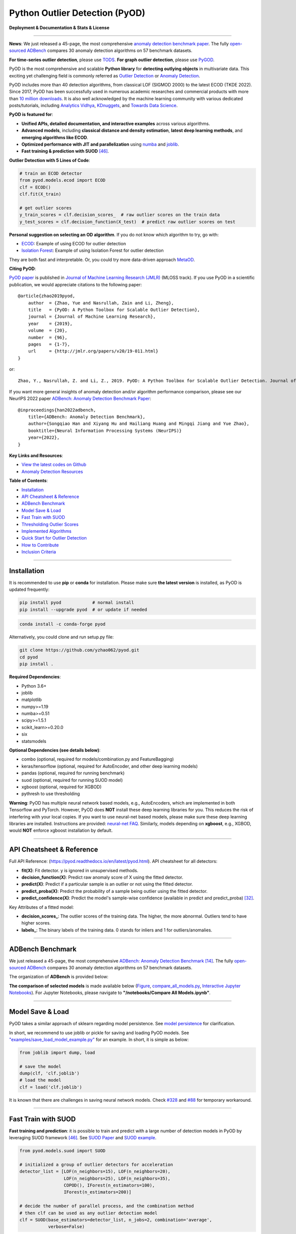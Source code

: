 Python Outlier Detection (PyOD)
===============================

**Deployment & Documentation & Stats & License**

.. image:: https://img.shields.io/pypi/v/pyod.svg?color=brightgreen
   :target: https://pypi.org/project/pyod/
   :alt: PyPI version


.. image:: https://anaconda.org/conda-forge/pyod/badges/version.svg
   :target: https://anaconda.org/conda-forge/pyod
   :alt: Anaconda version


.. image:: https://readthedocs.org/projects/pyod/badge/?version=latest
   :target: https://pyod.readthedocs.io/en/latest/?badge=latest
   :alt: Documentation status


.. image:: https://img.shields.io/github/stars/yzhao062/pyod.svg
   :target: https://github.com/yzhao062/pyod/stargazers
   :alt: GitHub stars


.. image:: https://img.shields.io/github/forks/yzhao062/pyod.svg?color=blue
   :target: https://github.com/yzhao062/pyod/network
   :alt: GitHub forks


.. image:: https://pepy.tech/badge/pyod
   :target: https://pepy.tech/project/pyod
   :alt: Downloads

.. image:: https://github.com/yzhao062/pyod/actions/workflows/testing.yml/badge.svg
   :target: https://github.com/yzhao062/pyod/actions/workflows/testing.yml
   :alt: testing


.. image:: https://coveralls.io/repos/github/yzhao062/pyod/badge.svg
   :target: https://coveralls.io/github/yzhao062/pyod
   :alt: Coverage Status


.. image:: https://api.codeclimate.com/v1/badges/bdc3d8d0454274c753c4/maintainability
   :target: https://codeclimate.com/github/yzhao062/Pyod/maintainability
   :alt: Maintainability


.. image:: https://img.shields.io/github/license/yzhao062/pyod.svg
   :target: https://github.com/yzhao062/pyod/blob/master/LICENSE
   :alt: License

.. image:: https://img.shields.io/badge/ADBench-benchmark_results-pink
   :target: https://github.com/Minqi824/ADBench
   :alt: Benchmark


-----

**News**: We just released a 45-page, the most comprehensive `anomaly detection benchmark paper <https://www.andrew.cmu.edu/user/yuezhao2/papers/22-neurips-adbench.pdf>`_.
The fully `open-sourced ADBench <https://github.com/Minqi824/ADBench>`_ compares 30 anomaly detection algorithms on 57 benchmark datasets.

**For time-series outlier detection**, please use `TODS <https://github.com/datamllab/tods>`_.
**For graph outlier detection**, please use `PyGOD <https://pygod.org/>`_.

PyOD is the most comprehensive and scalable **Python library** for **detecting outlying objects** in
multivariate data. This exciting yet challenging field is commonly referred as 
`Outlier Detection <https://en.wikipedia.org/wiki/Anomaly_detection>`_
or `Anomaly Detection <https://en.wikipedia.org/wiki/Anomaly_detection>`_.

PyOD includes more than 40 detection algorithms, from classical LOF (SIGMOD 2000) to
the latest ECOD (TKDE 2022). Since 2017, PyOD has been successfully used in numerous academic researches and
commercial products with more than `10 million downloads <https://pepy.tech/project/pyod>`_.
It is also well acknowledged by the machine learning community with various dedicated posts/tutorials, including
`Analytics Vidhya <https://www.analyticsvidhya.com/blog/2019/02/outlier-detection-python-pyod/>`_,
`KDnuggets <https://www.kdnuggets.com/2019/02/outlier-detection-methods-cheat-sheet.html>`_, and
`Towards Data Science <https://towardsdatascience.com/anomaly-detection-for-dummies-15f148e559c1>`_.


**PyOD is featured for**:

* **Unified APIs, detailed documentation, and interactive examples** across various algorithms.
* **Advanced models**\, including **classical distance and density estimation**, **latest deep learning methods**, and **emerging algorithms like ECOD**.
* **Optimized performance with JIT and parallelization** using `numba <https://github.com/numba/numba>`_ and `joblib <https://github.com/joblib/joblib>`_.
* **Fast training & prediction with SUOD** [#Zhao2021SUOD]_.


**Outlier Detection with 5 Lines of Code**\ :


.. code-block:: python


    # train an ECOD detector
    from pyod.models.ecod import ECOD
    clf = ECOD()
    clf.fit(X_train)

    # get outlier scores
    y_train_scores = clf.decision_scores_  # raw outlier scores on the train data
    y_test_scores = clf.decision_function(X_test)  # predict raw outlier scores on test


**Personal suggestion on selecting an OD algorithm**. If you do not know which algorithm to try, go with:

- `ECOD <https://github.com/yzhao062/pyod/blob/master/examples/ecod_example.py>`_: Example of using ECOD for outlier detection
- `Isolation Forest <https://github.com/yzhao062/pyod/blob/master/examples/iforest_example.py>`_: Example of using Isolation Forest for outlier detection

They are both fast and interpretable. Or, you could try more data-driven approach `MetaOD <https://github.com/yzhao062/MetaOD>`_.

**Citing PyOD**\ :

`PyOD paper <http://www.jmlr.org/papers/volume20/19-011/19-011.pdf>`_ is published in
`Journal of Machine Learning Research (JMLR) <http://www.jmlr.org/>`_ (MLOSS track).
If you use PyOD in a scientific publication, we would appreciate
citations to the following paper::

    @article{zhao2019pyod,
        author  = {Zhao, Yue and Nasrullah, Zain and Li, Zheng},
        title   = {PyOD: A Python Toolbox for Scalable Outlier Detection},
        journal = {Journal of Machine Learning Research},
        year    = {2019},
        volume  = {20},
        number  = {96},
        pages   = {1-7},
        url     = {http://jmlr.org/papers/v20/19-011.html}
    }

or::

    Zhao, Y., Nasrullah, Z. and Li, Z., 2019. PyOD: A Python Toolbox for Scalable Outlier Detection. Journal of machine learning research (JMLR), 20(96), pp.1-7.

If you want more general insights of anomaly detection and/or algorithm performance comparison, please see our
NeurIPS 2022 paper `ADBench: Anomaly Detection Benchmark Paper <https://www.andrew.cmu.edu/user/yuezhao2/papers/22-neurips-adbench.pdf>`_::

    @inproceedings{han2022adbench,
        title={ADBench: Anomaly Detection Benchmark},
        author={Songqiao Han and Xiyang Hu and Hailiang Huang and Mingqi Jiang and Yue Zhao},
        booktitle={Neural Information Processing Systems (NeurIPS)}
        year={2022},
    }

**Key Links and Resources**\ :


* `View the latest codes on Github <https://github.com/yzhao062/pyod>`_
* `Anomaly Detection Resources <https://github.com/yzhao062/anomaly-detection-resources>`_


**Table of Contents**\ :


* `Installation <#installation>`_
* `API Cheatsheet & Reference <#api-cheatsheet--reference>`_
* `ADBench Benchmark <#adbench-benchmark>`_
* `Model Save & Load <#model-save--load>`_
* `Fast Train with SUOD <#fast-train-with-suod>`_
* `Thresholding Outlier Scores <#thresholding-outlier-scores>`_
* `Implemented Algorithms <#implemented-algorithms>`_
* `Quick Start for Outlier Detection <#quick-start-for-outlier-detection>`_
* `How to Contribute <#how-to-contribute>`_
* `Inclusion Criteria <#inclusion-criteria>`_


----


Installation
^^^^^^^^^^^^

It is recommended to use **pip** or **conda** for installation. Please make sure
**the latest version** is installed, as PyOD is updated frequently:

.. code-block:: bash

   pip install pyod            # normal install
   pip install --upgrade pyod  # or update if needed

.. code-block:: bash

   conda install -c conda-forge pyod

Alternatively, you could clone and run setup.py file:

.. code-block:: bash

   git clone https://github.com/yzhao062/pyod.git
   cd pyod
   pip install .


**Required Dependencies**\ :


* Python 3.6+
* joblib
* matplotlib
* numpy>=1.19
* numba>=0.51
* scipy>=1.5.1
* scikit_learn>=0.20.0
* six
* statsmodels

**Optional Dependencies (see details below)**\ :

* combo (optional, required for models/combination.py and FeatureBagging)
* keras/tensorflow (optional, required for AutoEncoder, and other deep learning models)
* pandas (optional, required for running benchmark)
* suod (optional, required for running SUOD model)
* xgboost (optional, required for XGBOD)
* pythresh to use thresholding

**Warning**\ :
PyOD has multiple neural network based models, e.g., AutoEncoders, which are
implemented in both Tensorflow and PyTorch. However, PyOD does **NOT** install these deep learning libraries for you.
This reduces the risk of interfering with your local copies.
If you want to use neural-net based models, please make sure these deep learning libraries are installed.
Instructions are provided: `neural-net FAQ <https://github.com/yzhao062/pyod/wiki/Setting-up-Keras-and-Tensorflow-for-Neural-net-Based-models>`_.
Similarly, models depending on **xgboost**, e.g., XGBOD, would **NOT** enforce xgboost installation by default.



----


API Cheatsheet & Reference
^^^^^^^^^^^^^^^^^^^^^^^^^^

Full API Reference: (https://pyod.readthedocs.io/en/latest/pyod.html). API cheatsheet for all detectors:


* **fit(X)**\ : Fit detector. y is ignored in unsupervised methods.
* **decision_function(X)**\ : Predict raw anomaly score of X using the fitted detector.
* **predict(X)**\ : Predict if a particular sample is an outlier or not using the fitted detector.
* **predict_proba(X)**\ : Predict the probability of a sample being outlier using the fitted detector.
* **predict_confidence(X)**\ : Predict the model's sample-wise confidence (available in predict and predict_proba) [#Perini2020Quantifying]_.


Key Attributes of a fitted model:


* **decision_scores_**\ : The outlier scores of the training data. The higher, the more abnormal.
  Outliers tend to have higher scores.
* **labels_**\ : The binary labels of the training data. 0 stands for inliers and 1 for outliers/anomalies.


----


ADBench Benchmark
^^^^^^^^^^^^^^^^^

We just released a 45-page, the most comprehensive `ADBench: Anomaly Detection Benchmark <https://arxiv.org/abs/2206.09426>`_ [#Han2022ADBench]_.
The fully `open-sourced ADBench <https://github.com/Minqi824/ADBench>`_ compares 30 anomaly detection algorithms on 57 benchmark datasets.

The organization of **ADBench** is provided below:

.. image:: https://github.com/Minqi824/ADBench/blob/main/figs/ADBench.png?raw=true
   :target: https://github.com/Minqi824/ADBench/blob/main/figs/ADBench.png?raw=true
   :alt: benchmark-fig


**The comparison of selected models** is made available below
(\ `Figure <https://raw.githubusercontent.com/yzhao062/pyod/master/examples/ALL.png>`_\ ,
`compare_all_models.py <https://github.com/yzhao062/pyod/blob/master/examples/compare_all_models.py>`_\ ,
`Interactive Jupyter Notebooks <https://mybinder.org/v2/gh/yzhao062/pyod/master>`_\ ).
For Jupyter Notebooks, please navigate to **"/notebooks/Compare All Models.ipynb"**.


.. image:: https://raw.githubusercontent.com/yzhao062/pyod/master/examples/ALL.png
   :target: https://raw.githubusercontent.com/yzhao062/pyod/master/examples/ALL.png
   :alt: Comparision_of_All



----

Model Save & Load
^^^^^^^^^^^^^^^^^

PyOD takes a similar approach of sklearn regarding model persistence.
See `model persistence <https://scikit-learn.org/stable/modules/model_persistence.html>`_ for clarification.

In short, we recommend to use joblib or pickle for saving and loading PyOD models.
See `"examples/save_load_model_example.py" <https://github.com/yzhao062/pyod/blob/master/examples/save_load_model_example.py>`_ for an example.
In short, it is simple as below:

.. code-block:: python

    from joblib import dump, load

    # save the model
    dump(clf, 'clf.joblib')
    # load the model
    clf = load('clf.joblib')

It is known that there are challenges in saving neural network models.
Check `#328 <https://github.com/yzhao062/pyod/issues/328#issuecomment-917192704>`_
and `#88 <https://github.com/yzhao062/pyod/issues/88#issuecomment-615343139>`_
for temporary workaround.


----


Fast Train with SUOD
^^^^^^^^^^^^^^^^^^^^

**Fast training and prediction**: it is possible to train and predict with
a large number of detection models in PyOD by leveraging SUOD framework [#Zhao2021SUOD]_.
See  `SUOD Paper <https://www.andrew.cmu.edu/user/yuezhao2/papers/21-mlsys-suod.pdf>`_
and  `SUOD example <https://github.com/yzhao062/pyod/blob/master/examples/suod_example.py>`_.


.. code-block:: python

    from pyod.models.suod import SUOD

    # initialized a group of outlier detectors for acceleration
    detector_list = [LOF(n_neighbors=15), LOF(n_neighbors=20),
                     LOF(n_neighbors=25), LOF(n_neighbors=35),
                     COPOD(), IForest(n_estimators=100),
                     IForest(n_estimators=200)]

    # decide the number of parallel process, and the combination method
    # then clf can be used as any outlier detection model
    clf = SUOD(base_estimators=detector_list, n_jobs=2, combination='average',
               verbose=False)

----

Thresholding Outlier Scores
^^^^^^^^^^^^^^^^^^^^^^^^^^^

A more data based approach can be taken when setting the contamination level.
By using a thresholding method, guessing an abritrary value can be replaced
with tested techniques for seperating inliers and outliers.


.. code-block:: python

    from pyod.models.knn import KNN
    from pyod.models.thresholds import FILTER

    # Set the outlier detection and thresholding methods
    clf = KNN(contamination=FILTER())


----



Implemented Algorithms
^^^^^^^^^^^^^^^^^^^^^^

PyOD toolkit consists of four major functional groups:

**(i) Individual Detection Algorithms** :

===================  ==================  ======================================================================================================  =====  ========================================
Type                 Abbr                Algorithm                                                                                               Year   Ref
===================  ==================  ======================================================================================================  =====  ========================================
Probabilistic        ECOD                Unsupervised Outlier Detection Using Empirical Cumulative Distribution Functions                        2022   [#Li2021ECOD]_
Probabilistic        ABOD                Angle-Based Outlier Detection                                                                           2008   [#Kriegel2008Angle]_
Probabilistic        FastABOD            Fast Angle-Based Outlier Detection using approximation                                                  2008   [#Kriegel2008Angle]_
Probabilistic        COPOD               COPOD: Copula-Based Outlier Detection                                                                   2020   [#Li2020COPOD]_
Probabilistic        MAD                 Median Absolute Deviation (MAD)                                                                         1993   [#Iglewicz1993How]_
Probabilistic        SOS                 Stochastic Outlier Selection                                                                            2012   [#Janssens2012Stochastic]_
Probabilistic        KDE                 Outlier Detection with Kernel Density Functions                                                         2007   [#Latecki2007Outlier]_
Probabilistic        Sampling            Rapid distance-based outlier detection via sampling                                                     2013   [#Sugiyama2013Rapid]_
Probabilistic        GMM                 Probabilistic Mixture Modeling for Outlier Analysis                                                            [#Aggarwal2015Outlier]_ [Ch.2]
Linear Model         PCA                 Principal Component Analysis (the sum of weighted projected distances to the eigenvector hyperplanes)   2003   [#Shyu2003A]_
Linear Model         KPCA                Kernel Principal Component Analysis                                                                     2007   [#Hoffmann2007Kernel]_
Linear Model         MCD                 Minimum Covariance Determinant (use the mahalanobis distances as the outlier scores)                    1999   [#Hardin2004Outlier]_ [#Rousseeuw1999A]_
Linear Model         CD                  Use Cook's distance for outlier detection                                                               1977   [#Cook1977Detection]_
Linear Model         OCSVM               One-Class Support Vector Machines                                                                       2001   [#Scholkopf2001Estimating]_
Linear Model         LMDD                Deviation-based Outlier Detection (LMDD)                                                                1996   [#Arning1996A]_
Proximity-Based      LOF                 Local Outlier Factor                                                                                    2000   [#Breunig2000LOF]_
Proximity-Based      COF                 Connectivity-Based Outlier Factor                                                                       2002   [#Tang2002Enhancing]_
Proximity-Based      (Incremental) COF   Memory Efficient Connectivity-Based Outlier Factor (slower but reduce storage complexity)               2002   [#Tang2002Enhancing]_
Proximity-Based      CBLOF               Clustering-Based Local Outlier Factor                                                                   2003   [#He2003Discovering]_
Proximity-Based      LOCI                LOCI: Fast outlier detection using the local correlation integral                                       2003   [#Papadimitriou2003LOCI]_
Proximity-Based      HBOS                Histogram-based Outlier Score                                                                           2012   [#Goldstein2012Histogram]_
Proximity-Based      kNN                 k Nearest Neighbors (use the distance to the kth nearest neighbor as the outlier score)                 2000   [#Ramaswamy2000Efficient]_
Proximity-Based      AvgKNN              Average kNN (use the average distance to k nearest neighbors as the outlier score)                      2002   [#Angiulli2002Fast]_
Proximity-Based      MedKNN              Median kNN (use the median distance to k nearest neighbors as the outlier score)                        2002   [#Angiulli2002Fast]_
Proximity-Based      SOD                 Subspace Outlier Detection                                                                              2009   [#Kriegel2009Outlier]_
Proximity-Based      ROD                 Rotation-based Outlier Detection                                                                        2020   [#Almardeny2020A]_
Outlier Ensembles    IForest             Isolation Forest                                                                                        2008   [#Liu2008Isolation]_
Outlier Ensembles    INNE                Isolation-based Anomaly Detection Using Nearest-Neighbor Ensembles                                      2018   [#Bandaragoda2018Isolation]_
Outlier Ensembles    FB                  Feature Bagging                                                                                         2005   [#Lazarevic2005Feature]_
Outlier Ensembles    LSCP                LSCP: Locally Selective Combination of Parallel Outlier Ensembles                                       2019   [#Zhao2019LSCP]_
Outlier Ensembles    XGBOD               Extreme Boosting Based Outlier Detection **(Supervised)**                                               2018   [#Zhao2018XGBOD]_
Outlier Ensembles    LODA                Lightweight On-line Detector of Anomalies                                                               2016   [#Pevny2016Loda]_
Outlier Ensembles    SUOD                SUOD: Accelerating Large-scale Unsupervised Heterogeneous Outlier Detection **(Acceleration)**          2021   [#Zhao2021SUOD]_
Neural Networks      AutoEncoder         Fully connected AutoEncoder (use reconstruction error as the outlier score)                                    [#Aggarwal2015Outlier]_ [Ch.3]
Neural Networks      VAE                 Variational AutoEncoder (use reconstruction error as the outlier score)                                 2013   [#Kingma2013Auto]_
Neural Networks      Beta-VAE            Variational AutoEncoder (all customized loss term by varying gamma and capacity)                        2018   [#Burgess2018Understanding]_
Neural Networks      SO_GAAL             Single-Objective Generative Adversarial Active Learning                                                 2019   [#Liu2019Generative]_
Neural Networks      MO_GAAL             Multiple-Objective Generative Adversarial Active Learning                                               2019   [#Liu2019Generative]_
Neural Networks      DeepSVDD            Deep One-Class Classification                                                                           2018   [#Ruff2018Deep]_
Neural Networks      AnoGAN              Anomaly Detection with Generative Adversarial Networks                                                  2017   [#Schlegl2017Unsupervised]_
Neural Networks      ALAD                Adversarially learned anomaly detection                                                                 2018   [#Zenati2018Adversarially]_
Graph-based          R-Graph             Outlier detection by R-graph                                                                            2017   [#You2017Provable]_
Graph-based          LUNAR               LUNAR: Unifying Local Outlier Detection Methods via Graph Neural Networks                               2022   [#Goodge2022Lunar]_
===================  ==================  ======================================================================================================  =====  ========================================


**(ii) Outlier Ensembles & Outlier Detector Combination Frameworks**:

===================  ================  =====================================================================================================  =====  ========================================
Type                 Abbr              Algorithm                                                                                              Year   Ref
===================  ================  =====================================================================================================  =====  ========================================
Outlier Ensembles    FB                Feature Bagging                                                                                        2005   [#Lazarevic2005Feature]_
Outlier Ensembles    LSCP              LSCP: Locally Selective Combination of Parallel Outlier Ensembles                                      2019   [#Zhao2019LSCP]_
Outlier Ensembles    XGBOD             Extreme Boosting Based Outlier Detection **(Supervised)**                                              2018   [#Zhao2018XGBOD]_
Outlier Ensembles    LODA              Lightweight On-line Detector of Anomalies                                                              2016   [#Pevny2016Loda]_
Outlier Ensembles    SUOD              SUOD: Accelerating Large-scale Unsupervised Heterogeneous Outlier Detection **(Acceleration)**         2021   [#Zhao2021SUOD]_
Outlier Ensembles    INNE              Isolation-based Anomaly Detection Using Nearest-Neighbor Ensembles                                     2018   [#Bandaragoda2018Isolation]_
Combination          Average           Simple combination by averaging the scores                                                             2015   [#Aggarwal2015Theoretical]_
Combination          Weighted Average  Simple combination by averaging the scores with detector weights                                       2015   [#Aggarwal2015Theoretical]_
Combination          Maximization      Simple combination by taking the maximum scores                                                        2015   [#Aggarwal2015Theoretical]_
Combination          AOM               Average of Maximum                                                                                     2015   [#Aggarwal2015Theoretical]_
Combination          MOA               Maximization of Average                                                                                2015   [#Aggarwal2015Theoretical]_
Combination          Median            Simple combination by taking the median of the scores                                                  2015   [#Aggarwal2015Theoretical]_
Combination          majority Vote     Simple combination by taking the majority vote of the labels (weights can be used)                     2015   [#Aggarwal2015Theoretical]_
===================  ================  =====================================================================================================  =====  ========================================

**(iii) Outlier Detection Score Thresholding Methods**:

==================================  ================  ===============================================================================================================================================
Type                                Abbr              Algorithm                                                                                            
==================================  ================  ===============================================================================================================================================
Kernel-Based                        AUCP              Area Under Curve Percentage
Statistical Moment-Based            BOOT              Bootstrapping 
Normality-Based                     CHAU              Chauvenet's Criterion
Linear Model                        CLF               Trained Linear Classifier
Outlier Ensembles                   CLUST             Clustering Based
Kernel-Based                        CPD               Change Point Detection
Combination                         DECOMP            Decomposition
Normality-Based                     DSN               Distance Shift from Normal
Curve-Based                         EB                Elliptical Boundary
Kernel-Based                        FGD               Fixed Gradient Descent
Filter-Based                        FILTER            Filtering Based
Curve-Based                         FWFM              Full Width at Full Minimum
Statistical Test-Based              GESD              Generalized Extreme Studentized Deviate
Filter-Based                        HIST              Histogram Based
Quantile-Based                      IQR               Inter-Quartile Region
Statistical Moment-Based            KARCH             Karcher mean (Riemannian Center of Mass)
Statistical Moment-Based            MAD               Median Absolute Deviation
Statistical Test-Based              MCST              Monte Carlo Shapiro Tests
Ensembles-Based                     META              Meta-model Trained Classifier
Transformation-Based                MOLL              Friedrichs' Mollifier
Statistical Test-Based              MTT               Modified Thompson Tau Test
Linear Model                        OCSVM             One-Class Support Vector Machine
Quantile-Based                      QMCD              Quasi-Monte Carlo Discrepancy
Linear Model                        REGR              Regression Based
Neural Networks                     VAE               Variational Autoencoder
Curve-Based                         WIND              Topological Winding Number
Transformation-Based                YJ                Yeo-Johnson Transformation
Normality-Based                     ZSCORE            Z-score
==================================  ================  ===============================================================================================================================================


**(iV) Utility Functions**:

===================  ======================  =====================================================================================================================================================  ======================================================================================================================================
Type                 Name                    Function                                                                                                                                               Documentation
===================  ======================  =====================================================================================================================================================  ======================================================================================================================================
Data                 generate_data           Synthesized data generation; normal data is generated by a multivariate Gaussian and outliers are generated by a uniform distribution                  `generate_data <https://pyod.readthedocs.io/en/latest/pyod.utils.html#module-pyod.utils.data.generate_data>`_
Data                 generate_data_clusters  Synthesized data generation in clusters; more complex data patterns can be created with multiple clusters                                              `generate_data_clusters <https://pyod.readthedocs.io/en/latest/pyod.utils.html#pyod.utils.data.generate_data_clusters>`_
Stat                 wpearsonr               Calculate the weighted Pearson correlation of two samples                                                                                              `wpearsonr <https://pyod.readthedocs.io/en/latest/pyod.utils.html#module-pyod.utils.stat_models.wpearsonr>`_
Utility              get_label_n             Turn raw outlier scores into binary labels by assign 1 to top n outlier scores                                                                         `get_label_n <https://pyod.readthedocs.io/en/latest/pyod.utils.html#module-pyod.utils.utility.get_label_n>`_
Utility              precision_n_scores      calculate precision @ rank n                                                                                                                           `precision_n_scores <https://pyod.readthedocs.io/en/latest/pyod.utils.html#module-pyod.utils.utility.precision_n_scores>`_
===================  ======================  =====================================================================================================================================================  ======================================================================================================================================

----

Quick Start for Outlier Detection
^^^^^^^^^^^^^^^^^^^^^^^^^^^^^^^^^

PyOD has been well acknowledged by the machine learning community with a few featured posts and tutorials.

**Analytics Vidhya**: `An Awesome Tutorial to Learn Outlier Detection in Python using PyOD Library <https://www.analyticsvidhya.com/blog/2019/02/outlier-detection-python-pyod/>`_

**KDnuggets**: `Intuitive Visualization of Outlier Detection Methods <https://www.kdnuggets.com/2019/02/outlier-detection-methods-cheat-sheet.html>`_, `An Overview of Outlier Detection Methods from PyOD <https://www.kdnuggets.com/2019/06/overview-outlier-detection-methods-pyod.html>`_

**Towards Data Science**: `Anomaly Detection for Dummies <https://towardsdatascience.com/anomaly-detection-for-dummies-15f148e559c1>`_

**Computer Vision News (March 2019)**: `Python Open Source Toolbox for Outlier Detection <https://rsipvision.com/ComputerVisionNews-2019March/18/>`_

`"examples/knn_example.py" <https://github.com/yzhao062/pyod/blob/master/examples/knn_example.py>`_
demonstrates the basic API of using kNN detector. **It is noted that the API across all other algorithms are consistent/similar**.

More detailed instructions for running examples can be found in `examples directory <https://github.com/yzhao062/pyod/blob/master/examples>`_.


#. Initialize a kNN detector, fit the model, and make the prediction.

   .. code-block:: python


       from pyod.models.knn import KNN   # kNN detector

       # train kNN detector
       clf_name = 'KNN'
       clf = KNN()
       clf.fit(X_train)

       # get the prediction label and outlier scores of the training data
       y_train_pred = clf.labels_  # binary labels (0: inliers, 1: outliers)
       y_train_scores = clf.decision_scores_  # raw outlier scores

       # get the prediction on the test data
       y_test_pred = clf.predict(X_test)  # outlier labels (0 or 1)
       y_test_scores = clf.decision_function(X_test)  # outlier scores

       # it is possible to get the prediction confidence as well
       y_test_pred, y_test_pred_confidence = clf.predict(X_test, return_confidence=True)  # outlier labels (0 or 1) and confidence in the range of [0,1]

#. Evaluate the prediction by ROC and Precision @ Rank n (p@n).

   .. code-block:: python

       from pyod.utils.data import evaluate_print
       
       # evaluate and print the results
       print("\nOn Training Data:")
       evaluate_print(clf_name, y_train, y_train_scores)
       print("\nOn Test Data:")
       evaluate_print(clf_name, y_test, y_test_scores)


#. See a sample output & visualization.


   .. code-block:: python


       On Training Data:
       KNN ROC:1.0, precision @ rank n:1.0

       On Test Data:
       KNN ROC:0.9989, precision @ rank n:0.9

   .. code-block:: python


       visualize(clf_name, X_train, y_train, X_test, y_test, y_train_pred,
           y_test_pred, show_figure=True, save_figure=False)

Visualization (\ `knn_figure <https://raw.githubusercontent.com/yzhao062/pyod/master/examples/KNN.png>`_\ ):

.. image:: https://raw.githubusercontent.com/yzhao062/pyod/master/examples/KNN.png
   :target: https://raw.githubusercontent.com/yzhao062/pyod/master/examples/KNN.png
   :alt: kNN example figure

----

How to Contribute
^^^^^^^^^^^^^^^^^

You are welcome to contribute to this exciting project:


* Please first check Issue lists for "help wanted" tag and comment the one
  you are interested. We will assign the issue to you.

* Fork the master branch and add your improvement/modification/fix.

* Create a pull request to **development branch** and follow the pull request template `PR template <https://github.com/yzhao062/pyod/blob/master/PULL_REQUEST_TEMPLATE.md>`_

* Automatic tests will be triggered. Make sure all tests are passed. Please make sure all added modules are accompanied with proper test functions.


To make sure the code has the same style and standard, please refer to abod.py, hbos.py, or feature_bagging.py for example.

You are also welcome to share your ideas by opening an issue or dropping me an email at zhaoy@cmu.edu :)


Inclusion Criteria
^^^^^^^^^^^^^^^^^^

Similarly to `scikit-learn <https://scikit-learn.org/stable/faq.html#what-are-the-inclusion-criteria-for-new-algorithms>`_,
We mainly consider well-established algorithms for inclusion.
A rule of thumb is at least two years since publication, 50+ citations, and usefulness.

However, we encourage the author(s) of newly proposed models to share and add your implementation into PyOD
for boosting ML accessibility and reproducibility.
This exception only applies if you could commit to the maintenance of your model for at least two year period.


----

Reference
^^^^^^^^^


.. [#Aggarwal2015Outlier] Aggarwal, C.C., 2015. Outlier analysis. In Data mining (pp. 237-263). Springer, Cham.

.. [#Aggarwal2015Theoretical] Aggarwal, C.C. and Sathe, S., 2015. Theoretical foundations and algorithms for outlier ensembles.\ *ACM SIGKDD Explorations Newsletter*\ , 17(1), pp.24-47.

.. [#Aggarwal2017Outlier] Aggarwal, C.C. and Sathe, S., 2017. Outlier ensembles: An introduction. Springer.

.. [#Almardeny2020A] Almardeny, Y., Boujnah, N. and Cleary, F., 2020. A Novel Outlier Detection Method for Multivariate Data. *IEEE Transactions on Knowledge and Data Engineering*.

.. [#Angiulli2002Fast] Angiulli, F. and Pizzuti, C., 2002, August. Fast outlier detection in high dimensional spaces. In *European Conference on Principles of Data Mining and Knowledge Discovery* pp. 15-27.

.. [#Arning1996A] Arning, A., Agrawal, R. and Raghavan, P., 1996, August. A Linear Method for Deviation Detection in Large Databases. In *KDD* (Vol. 1141, No. 50, pp. 972-981).

.. [#Bandaragoda2018Isolation] Bandaragoda, T. R., Ting, K. M., Albrecht, D., Liu, F. T., Zhu, Y., and Wells, J. R., 2018, Isolation-based anomaly detection using nearest-neighbor ensembles. *Computational Intelligence*\ , 34(4), pp. 968-998.

.. [#Breunig2000LOF] Breunig, M.M., Kriegel, H.P., Ng, R.T. and Sander, J., 2000, May. LOF: identifying density-based local outliers. *ACM Sigmod Record*\ , 29(2), pp. 93-104.

.. [#Burgess2018Understanding] Burgess, Christopher P., et al. "Understanding disentangling in beta-VAE." arXiv preprint arXiv:1804.03599 (2018).

.. [#Cook1977Detection] Cook, R.D., 1977. Detection of influential observation in linear regression. Technometrics, 19(1), pp.15-18.

.. [#Goldstein2012Histogram] Goldstein, M. and Dengel, A., 2012. Histogram-based outlier score (hbos): A fast unsupervised anomaly detection algorithm. In *KI-2012: Poster and Demo Track*\ , pp.59-63.

.. [#Goodge2022Lunar] Goodge, A., Hooi, B., Ng, S.K. and Ng, W.S., 2022, June. Lunar: Unifying local outlier detection methods via graph neural networks. In Proceedings of the AAAI Conference on Artificial Intelligence.

.. [#Gopalan2019PIDForest] Gopalan, P., Sharan, V. and Wieder, U., 2019. PIDForest: Anomaly Detection via Partial Identification. In Advances in Neural Information Processing Systems, pp. 15783-15793.

.. [#Han2022ADBench] Han, S., Hu, X., Huang, H., Jiang, M. and Zhao, Y., 2022. ADBench: Anomaly Detection Benchmark. arXiv preprint arXiv:2206.09426.

.. [#Hardin2004Outlier] Hardin, J. and Rocke, D.M., 2004. Outlier detection in the multiple cluster setting using the minimum covariance determinant estimator. *Computational Statistics & Data Analysis*\ , 44(4), pp.625-638.

.. [#He2003Discovering] He, Z., Xu, X. and Deng, S., 2003. Discovering cluster-based local outliers. *Pattern Recognition Letters*\ , 24(9-10), pp.1641-1650.

.. [#Hoffmann2007Kernel] Hoffmann, H., 2007. Kernel PCA for novelty detection. Pattern recognition, 40(3), pp.863-874.

.. [#Iglewicz1993How] Iglewicz, B. and Hoaglin, D.C., 1993. How to detect and handle outliers (Vol. 16). Asq Press.

.. [#Janssens2012Stochastic] Janssens, J.H.M., Huszár, F., Postma, E.O. and van den Herik, H.J., 2012. Stochastic outlier selection. Technical report TiCC TR 2012-001, Tilburg University, Tilburg Center for Cognition and Communication, Tilburg, The Netherlands.

.. [#Kingma2013Auto] Kingma, D.P. and Welling, M., 2013. Auto-encoding variational bayes. arXiv preprint arXiv:1312.6114.

.. [#Kriegel2008Angle] Kriegel, H.P. and Zimek, A., 2008, August. Angle-based outlier detection in high-dimensional data. In *KDD '08*\ , pp. 444-452. ACM.

.. [#Kriegel2009Outlier] Kriegel, H.P., Kröger, P., Schubert, E. and Zimek, A., 2009, April. Outlier detection in axis-parallel subspaces of high dimensional data. In *Pacific-Asia Conference on Knowledge Discovery and Data Mining*\ , pp. 831-838. Springer, Berlin, Heidelberg.

.. [#Latecki2007Outlier] Latecki, L.J., Lazarevic, A. and Pokrajac, D., 2007, July. Outlier detection with kernel density functions. In International Workshop on Machine Learning and Data Mining in Pattern Recognition (pp. 61-75). Springer, Berlin, Heidelberg.

.. [#Lazarevic2005Feature] Lazarevic, A. and Kumar, V., 2005, August. Feature bagging for outlier detection. In *KDD '05*. 2005.

.. [#Li2019MADGAN] Li, D., Chen, D., Jin, B., Shi, L., Goh, J. and Ng, S.K., 2019, September. MAD-GAN: Multivariate anomaly detection for time series data with generative adversarial networks. In *International Conference on Artificial Neural Networks* (pp. 703-716). Springer, Cham.

.. [#Li2020COPOD] Li, Z., Zhao, Y., Botta, N., Ionescu, C. and Hu, X. COPOD: Copula-Based Outlier Detection. *IEEE International Conference on Data Mining (ICDM)*, 2020.

.. [#Li2021ECOD] Li, Z., Zhao, Y., Hu, X., Botta, N., Ionescu, C. and Chen, H. G. ECOD: Unsupervised Outlier Detection Using Empirical Cumulative Distribution Functions. *IEEE Transactions on Knowledge and Data Engineering (TKDE)*, 2022.

.. [#Liu2008Isolation] Liu, F.T., Ting, K.M. and Zhou, Z.H., 2008, December. Isolation forest. In *International Conference on Data Mining*\ , pp. 413-422. IEEE.

.. [#Liu2019Generative] Liu, Y., Li, Z., Zhou, C., Jiang, Y., Sun, J., Wang, M. and He, X., 2019. Generative adversarial active learning for unsupervised outlier detection. *IEEE Transactions on Knowledge and Data Engineering*.

.. [#Papadimitriou2003LOCI] Papadimitriou, S., Kitagawa, H., Gibbons, P.B. and Faloutsos, C., 2003, March. LOCI: Fast outlier detection using the local correlation integral. In *ICDE '03*, pp. 315-326. IEEE.

.. [#Pevny2016Loda] Pevný, T., 2016. Loda: Lightweight on-line detector of anomalies. *Machine Learning*, 102(2), pp.275-304.

.. [#Perini2020Quantifying] Perini, L., Vercruyssen, V., Davis, J. Quantifying the confidence of anomaly detectors in their example-wise predictions. In *Joint European Conference on Machine Learning and Knowledge Discovery in Databases (ECML-PKDD)*, 2020.

.. [#Ramaswamy2000Efficient] Ramaswamy, S., Rastogi, R. and Shim, K., 2000, May. Efficient algorithms for mining outliers from large data sets. *ACM Sigmod Record*\ , 29(2), pp. 427-438.

.. [#Rousseeuw1999A] Rousseeuw, P.J. and Driessen, K.V., 1999. A fast algorithm for the minimum covariance determinant estimator. *Technometrics*\ , 41(3), pp.212-223.

.. [#Ruff2018Deep] Ruff, L., Vandermeulen, R., Goernitz, N., Deecke, L., Siddiqui, S.A., Binder, A., Müller, E. and Kloft, M., 2018, July. Deep one-class classification. In *International conference on machine learning* (pp. 4393-4402). PMLR.

.. [#Schlegl2017Unsupervised] Schlegl, T., Seeböck, P., Waldstein, S.M., Schmidt-Erfurth, U. and Langs, G., 2017, June. Unsupervised anomaly detection with generative adversarial networks to guide marker discovery. In International conference on information processing in medical imaging (pp. 146-157). Springer, Cham.

.. [#Scholkopf2001Estimating] Scholkopf, B., Platt, J.C., Shawe-Taylor, J., Smola, A.J. and Williamson, R.C., 2001. Estimating the support of a high-dimensional distribution. *Neural Computation*, 13(7), pp.1443-1471.

.. [#Shyu2003A] Shyu, M.L., Chen, S.C., Sarinnapakorn, K. and Chang, L., 2003. A novel anomaly detection scheme based on principal component classifier. *MIAMI UNIV CORAL GABLES FL DEPT OF ELECTRICAL AND COMPUTER ENGINEERING*.

.. [#Sugiyama2013Rapid] Sugiyama, M. and Borgwardt, K., 2013. Rapid distance-based outlier detection via sampling. Advances in neural information processing systems, 26.

.. [#Tang2002Enhancing] Tang, J., Chen, Z., Fu, A.W.C. and Cheung, D.W., 2002, May. Enhancing effectiveness of outlier detections for low density patterns. In *Pacific-Asia Conference on Knowledge Discovery and Data Mining*, pp. 535-548. Springer, Berlin, Heidelberg.

.. [#Wang2020adVAE] Wang, X., Du, Y., Lin, S., Cui, P., Shen, Y. and Yang, Y., 2019. adVAE: A self-adversarial variational autoencoder with Gaussian anomaly prior knowledge for anomaly detection. *Knowledge-Based Systems*.

.. [#You2017Provable] You, C., Robinson, D.P. and Vidal, R., 2017. Provable self-representation based outlier detection in a union of subspaces. In Proceedings of the IEEE conference on computer vision and pattern recognition.

.. [#Zenati2018Adversarially] Zenati, H., Romain, M., Foo, C.S., Lecouat, B. and Chandrasekhar, V., 2018, November. Adversarially learned anomaly detection. In 2018 IEEE International conference on data mining (ICDM) (pp. 727-736). IEEE.

.. [#Zhao2018XGBOD] Zhao, Y. and Hryniewicki, M.K. XGBOD: Improving Supervised Outlier Detection with Unsupervised Representation Learning. *IEEE International Joint Conference on Neural Networks*\ , 2018.

.. [#Zhao2019LSCP] Zhao, Y., Nasrullah, Z., Hryniewicki, M.K. and Li, Z., 2019, May. LSCP: Locally selective combination in parallel outlier ensembles. In *Proceedings of the 2019 SIAM International Conference on Data Mining (SDM)*, pp. 585-593. Society for Industrial and Applied Mathematics.

.. [#Zhao2021SUOD] Zhao, Y., Hu, X., Cheng, C., Wang, C., Wan, C., Wang, W., Yang, J., Bai, H., Li, Z., Xiao, C., Wang, Y., Qiao, Z., Sun, J. and Akoglu, L. (2021). SUOD: Accelerating Large-scale Unsupervised Heterogeneous Outlier Detection. *Conference on Machine Learning and Systems (MLSys)*.

